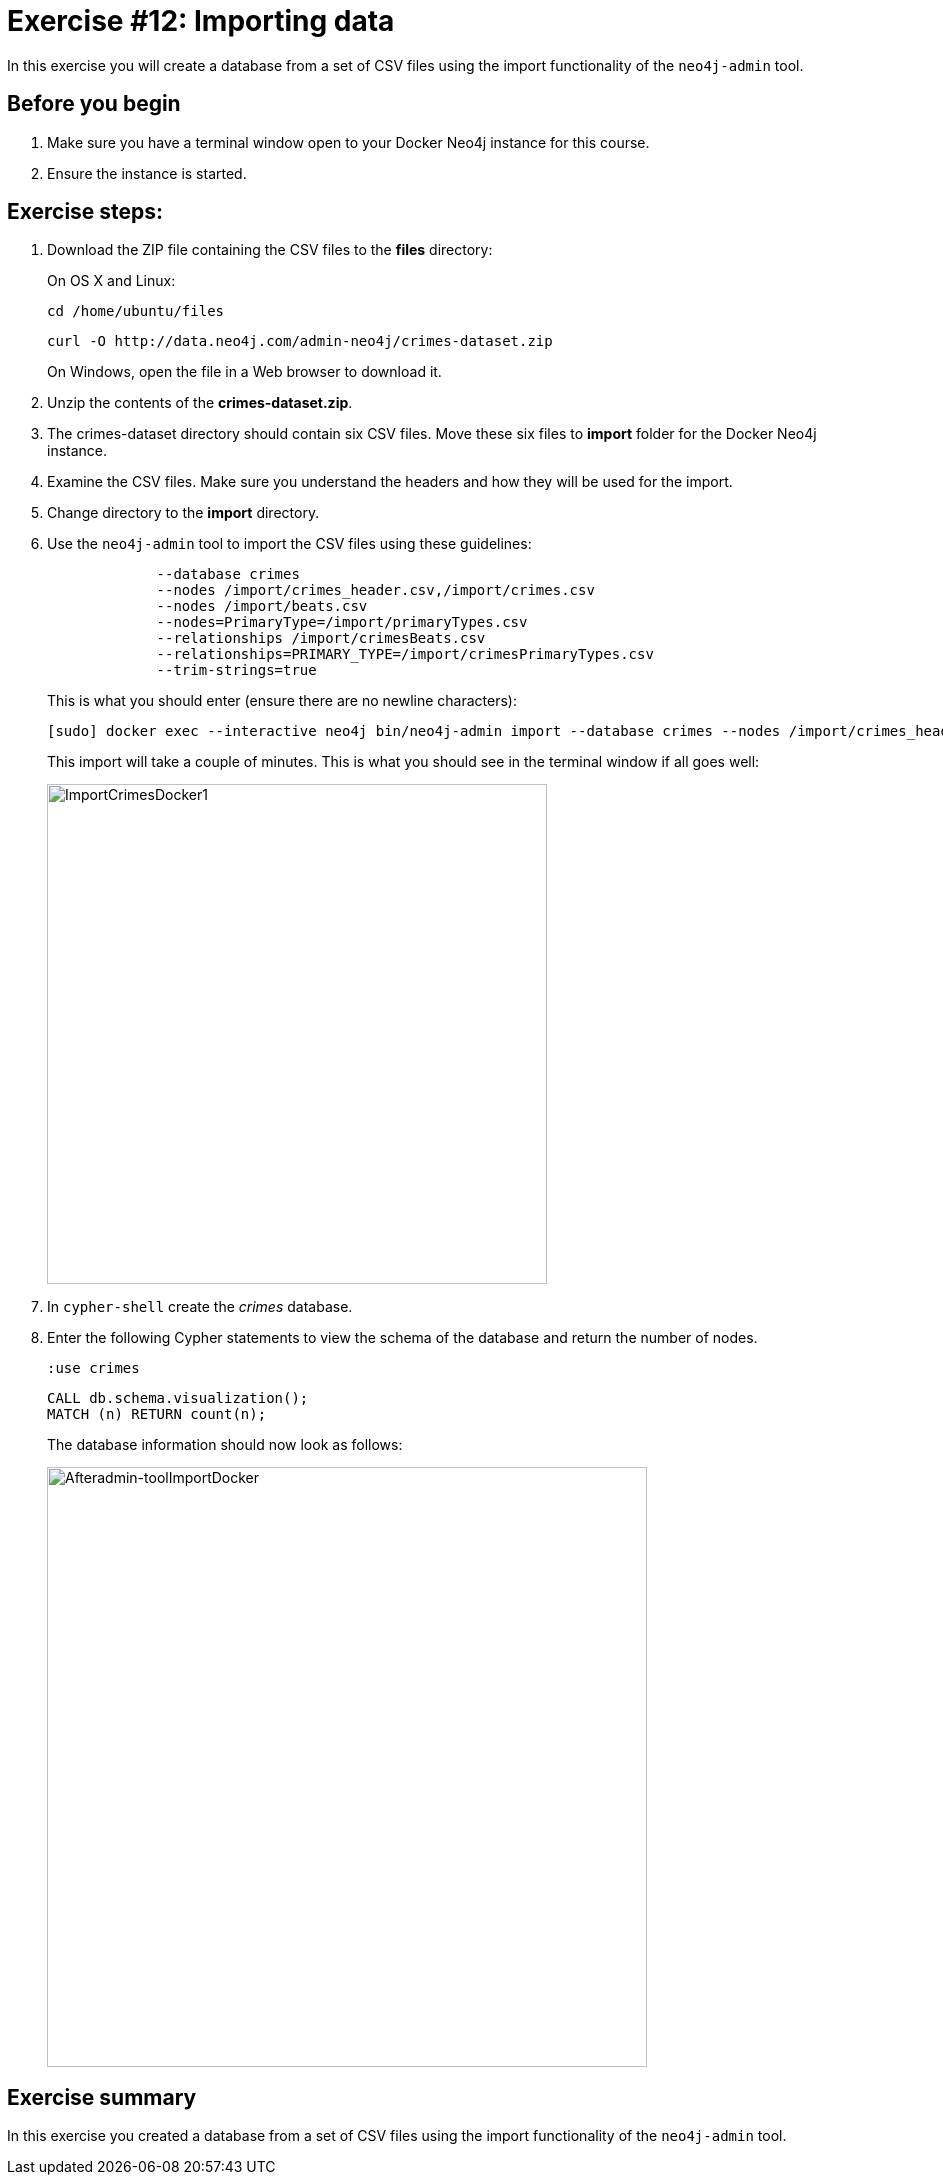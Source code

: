 = Exercise #12: Importing data
// for local preview
ifndef::imagesdir[:imagesdir: ../../images]


In this exercise you will create a database from a set of CSV files using the import functionality of the `neo4j-admin` tool.

== Before you begin

. Make sure you have a terminal window open to your Docker Neo4j instance for this course.
. Ensure the instance is started.

== Exercise steps:

. Download the ZIP file containing the CSV files to the *files* directory:
+
On OS X and Linux:
+
[source,shell,role=noplay]
----
cd /home/ubuntu/files
----
+
[source,shell,role=noplay]
----
curl -O http://data.neo4j.com/admin-neo4j/crimes-dataset.zip
----
+
On Windows, open the file in a Web browser to download it.
+
[start=2]
. Unzip the contents of the *crimes-dataset.zip*.
+
. The crimes-dataset directory should contain six CSV files. Move these six files to *import* folder for the Docker Neo4j instance.
. Examine the CSV files. Make sure you understand the headers and how they will be used for the import.
. Change directory to the *import* directory.
. Use the `neo4j-admin` tool to import the CSV files using these guidelines:
+
[source,snippet,role=noheader]
----
             --database crimes
             --nodes /import/crimes_header.csv,/import/crimes.csv
             --nodes /import/beats.csv
             --nodes=PrimaryType=/import/primaryTypes.csv
             --relationships /import/crimesBeats.csv
             --relationships=PRIMARY_TYPE=/import/crimesPrimaryTypes.csv
             --trim-strings=true
----
+
This is what you should enter (ensure there are no newline characters):
+
[source,shell,role=noplay]
----
[sudo] docker exec --interactive neo4j bin/neo4j-admin import --database crimes --nodes /import/crimes_header.csv,/import/crimes.csv --nodes /import/beats.csv --nodes=PrimaryType=/import/primaryTypes.csv --relationships /import/crimesBeats.csv --relationships=PRIMARY_TYPE=/import/crimesPrimaryTypes.csv --trim-strings=true
----
+
This import will take a couple of minutes. This is what you should see in the terminal window if all goes well:
+
image::ImportCrimesDocker1.png[ImportCrimesDocker1,width=500]
+
[start=7]
. In `cypher-shell` create the _crimes_ database.
. Enter the following Cypher statements to view the schema of the database and return the number of nodes.
+
[source,Cypher,role=noplay]
----
:use crimes
----
+
[source,Cypher,role=noplay]
----
CALL db.schema.visualization();
MATCH (n) RETURN count(n);
----
+
The database information should now look as follows:
+
image::Afteradmin-toolImportDocker.png[Afteradmin-toolImportDocker,width=600]

== Exercise summary

In this exercise you created a database from a set of CSV files using the import functionality of the `neo4j-admin` tool.
